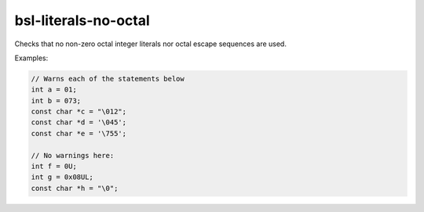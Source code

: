 .. title:: clang-tidy - bsl-literals-no-octal

bsl-literals-no-octal
=====================

Checks that no non-zero octal integer literals nor octal escape sequences
are used.

Examples:

.. code-block:: c++

  // Warns each of the statements below
  int a = 01;
  int b = 073;
  const char *c = "\012";
  const char *d = '\045';
  const char *e = '\755';

  // No warnings here:
  int f = 0U;
  int g = 0x08UL;
  const char *h = "\0";

